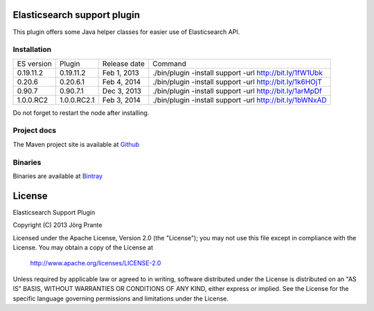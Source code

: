.. image:: ../../../elasticsearch-support/raw/master/src/site/resources/support.jpg


Elasticsearch support plugin
============================

This plugin offers some Java helper classes for easier use of Elasticsearch API.

Installation
------------

.. image:: https://travis-ci.org/jprante/elasticsearch-support.png


=============  ==============  =================  ==========================================================
ES version     Plugin          Release date       Command
-------------  --------------  -----------------  ----------------------------------------------------------
0.19.11.2      0.19.11.2       Feb 1, 2013        ./bin/plugin -install support -url http://bit.ly/1fW1Ubk
0.20.6         0.20.6.1        Feb 4, 2014        ./bin/plugin -install support -url http://bit.ly/1k6HOjT
0.90.7         0.90.7.1        Dec 3, 2013        ./bin/plugin -install support -url http://bit.ly/1arMpDf
1.0.0.RC2      1.0.0.RC2.1     Feb 3, 2014        ./bin/plugin -install support -url http://bit.ly/1bWNxAD
=============  ==============  =================  ==========================================================

Do not forget to restart the node after installing.

Project docs
------------

The Maven project site is available at `Github <http://jprante.github.io/elasticsearch-support>`_

Binaries
--------

Binaries are available at `Bintray <https://bintray.com/pkg/show/general/jprante/elasticsearch-plugins/elasticsearch-support>`_


License
=======

Elasticsearch Support Plugin

Copyright (C) 2013 Jörg Prante

Licensed under the Apache License, Version 2.0 (the "License");
you may not use this file except in compliance with the License.
You may obtain a copy of the License at

    http://www.apache.org/licenses/LICENSE-2.0

Unless required by applicable law or agreed to in writing, software
distributed under the License is distributed on an "AS IS" BASIS,
WITHOUT WARRANTIES OR CONDITIONS OF ANY KIND, either express or implied.
See the License for the specific language governing permissions and
limitations under the License.
